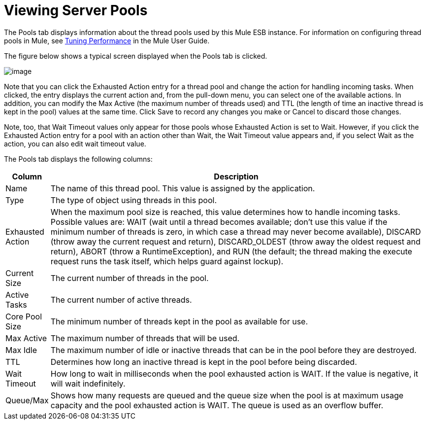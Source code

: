 = Viewing Server Pools

The Pools tab displays information about the thread pools used by this Mule ESB instance. For information on configuring thread pools in Mule, see http://www.mulesoft.org/display/MULE3USER/Tuning+Performance[Tuning Performance] in the Mule User Guide.

The figure below shows a typical screen displayed when the Pools tab is clicked.

image:/docs/download/attachments/122751969/pools.png?version=1&modificationDate=1299548353797[image]

Note that you can click the Exhausted Action entry for a thread pool and change the action for handling incoming tasks. When clicked, the entry displays the current action and, from the pull-down menu, you can select one of the available actions. In addition, you can modify the Max Active (the maximum number of threads used) and TTL (the length of time an inactive thread is kept in the pool) values at the same time. Click Save to record any changes you make or Cancel to discard those changes.

Note, too, that Wait Timeout values only appear for those pools whose Exhausted Action is set to Wait. However, if you click the Exhausted Action entry for a pool with an action other than Wait, the Wait Timeout value appears and, if you select Wait as the action, you can also edit wait timeout value.

The Pools tab displays the following columns:

[width="99",cols="10,90",options="header"]
|===
|Column |Description
|Name |The name of this thread pool. This value is assigned by the application.
|Type |The type of object using threads in this pool.
|Exhausted Action |When the maximum pool size is reached, this value determines how to handle incoming tasks. Possible values are: WAIT (wait until a thread becomes available; don't use this value if the minimum number of threads is zero, in which case a thread may never become available), DISCARD (throw away the current request and return), DISCARD_OLDEST (throw away the oldest request and return), ABORT (throw a RuntimeException), and RUN (the default; the thread making the execute request runs the task itself, which helps guard against lockup).
|Current Size |The current number of threads in the pool.
|Active Tasks |The current number of active threads.
|Core Pool Size |The minimum number of threads kept in the pool as available for use.
|Max Active |The maximum number of threads that will be used.
|Max Idle |The maximum number of idle or inactive threads that can be in the pool before they are destroyed.
|TTL |Determines how long an inactive thread is kept in the pool before being discarded.
|Wait Timeout |How long to wait in milliseconds when the pool exhausted action is WAIT. If the value is negative, it will wait indefinitely.
|Queue/Max |Shows how many requests are queued and the queue size when the pool is at maximum usage capacity and the pool exhausted action is WAIT. The queue is used as an overflow buffer.
|===
